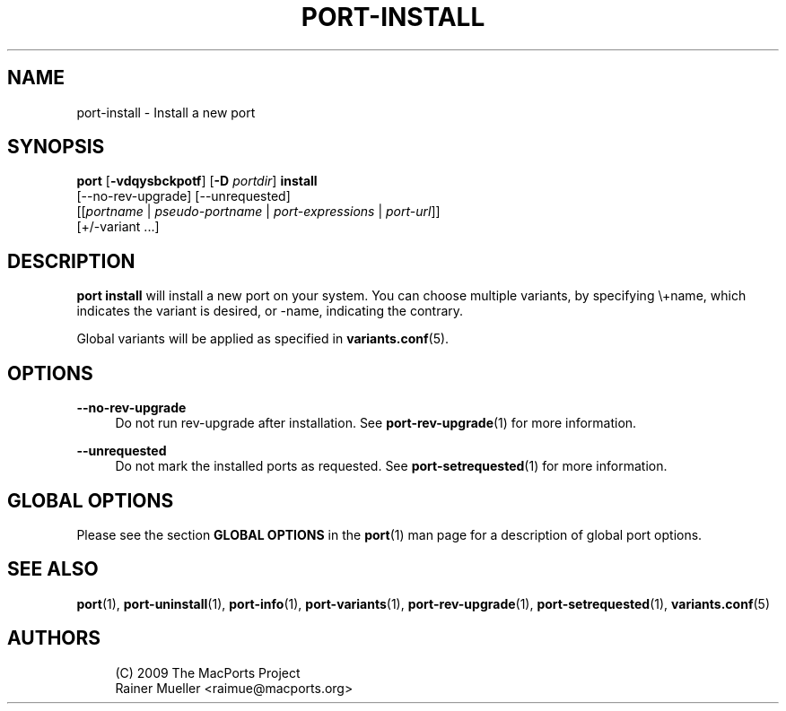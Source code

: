 '\" t
.TH "PORT\-INSTALL" "1" "2\&.5\&.2" "MacPorts 2\&.5\&.2" "MacPorts Manual"
.\" -----------------------------------------------------------------
.\" * Define some portability stuff
.\" -----------------------------------------------------------------
.\" ~~~~~~~~~~~~~~~~~~~~~~~~~~~~~~~~~~~~~~~~~~~~~~~~~~~~~~~~~~~~~~~~~
.\" http://bugs.debian.org/507673
.\" http://lists.gnu.org/archive/html/groff/2009-02/msg00013.html
.\" ~~~~~~~~~~~~~~~~~~~~~~~~~~~~~~~~~~~~~~~~~~~~~~~~~~~~~~~~~~~~~~~~~
.ie \n(.g .ds Aq \(aq
.el       .ds Aq '
.\" -----------------------------------------------------------------
.\" * set default formatting
.\" -----------------------------------------------------------------
.\" disable hyphenation
.nh
.\" disable justification (adjust text to left margin only)
.ad l
.\" -----------------------------------------------------------------
.\" * MAIN CONTENT STARTS HERE *
.\" -----------------------------------------------------------------
.SH "NAME"
port-install \- Install a new port
.SH "SYNOPSIS"
.sp
.nf
\fBport\fR [\fB\-vdqysbckpotf\fR] [\fB\-D\fR \fIportdir\fR] \fBinstall\fR
     [\-\-no\-rev\-upgrade] [\-\-unrequested]
     [[\fIportname\fR | \fIpseudo\-portname\fR | \fIport\-expressions\fR | \fIport\-url\fR]]
     [+/\-variant \&...]
.fi
.SH "DESCRIPTION"
.sp
\fBport install\fR will install a new port on your system\&. You can choose multiple variants, by specifying \e+name, which indicates the variant is desired, or \-name, indicating the contrary\&.
.sp
Global variants will be applied as specified in \fBvariants.conf\fR(5)\&.
.SH "OPTIONS"
.PP
\fB\-\-no\-rev\-upgrade\fR
.RS 4
Do not run rev\-upgrade after installation\&. See
\fBport-rev-upgrade\fR(1)
for more information\&.
.RE
.PP
\fB\-\-unrequested\fR
.RS 4
Do not mark the installed ports as requested\&. See
\fBport-setrequested\fR(1)
for more information\&.
.RE
.SH "GLOBAL OPTIONS"
.sp
Please see the section \fBGLOBAL OPTIONS\fR in the \fBport\fR(1) man page for a description of global port options\&.
.SH "SEE ALSO"
.sp
\fBport\fR(1), \fBport-uninstall\fR(1), \fBport-info\fR(1), \fBport-variants\fR(1), \fBport-rev-upgrade\fR(1), \fBport-setrequested\fR(1), \fBvariants.conf\fR(5)
.SH "AUTHORS"
.sp
.if n \{\
.RS 4
.\}
.nf
(C) 2009 The MacPorts Project
Rainer Mueller <raimue@macports\&.org>
.fi
.if n \{\
.RE
.\}

